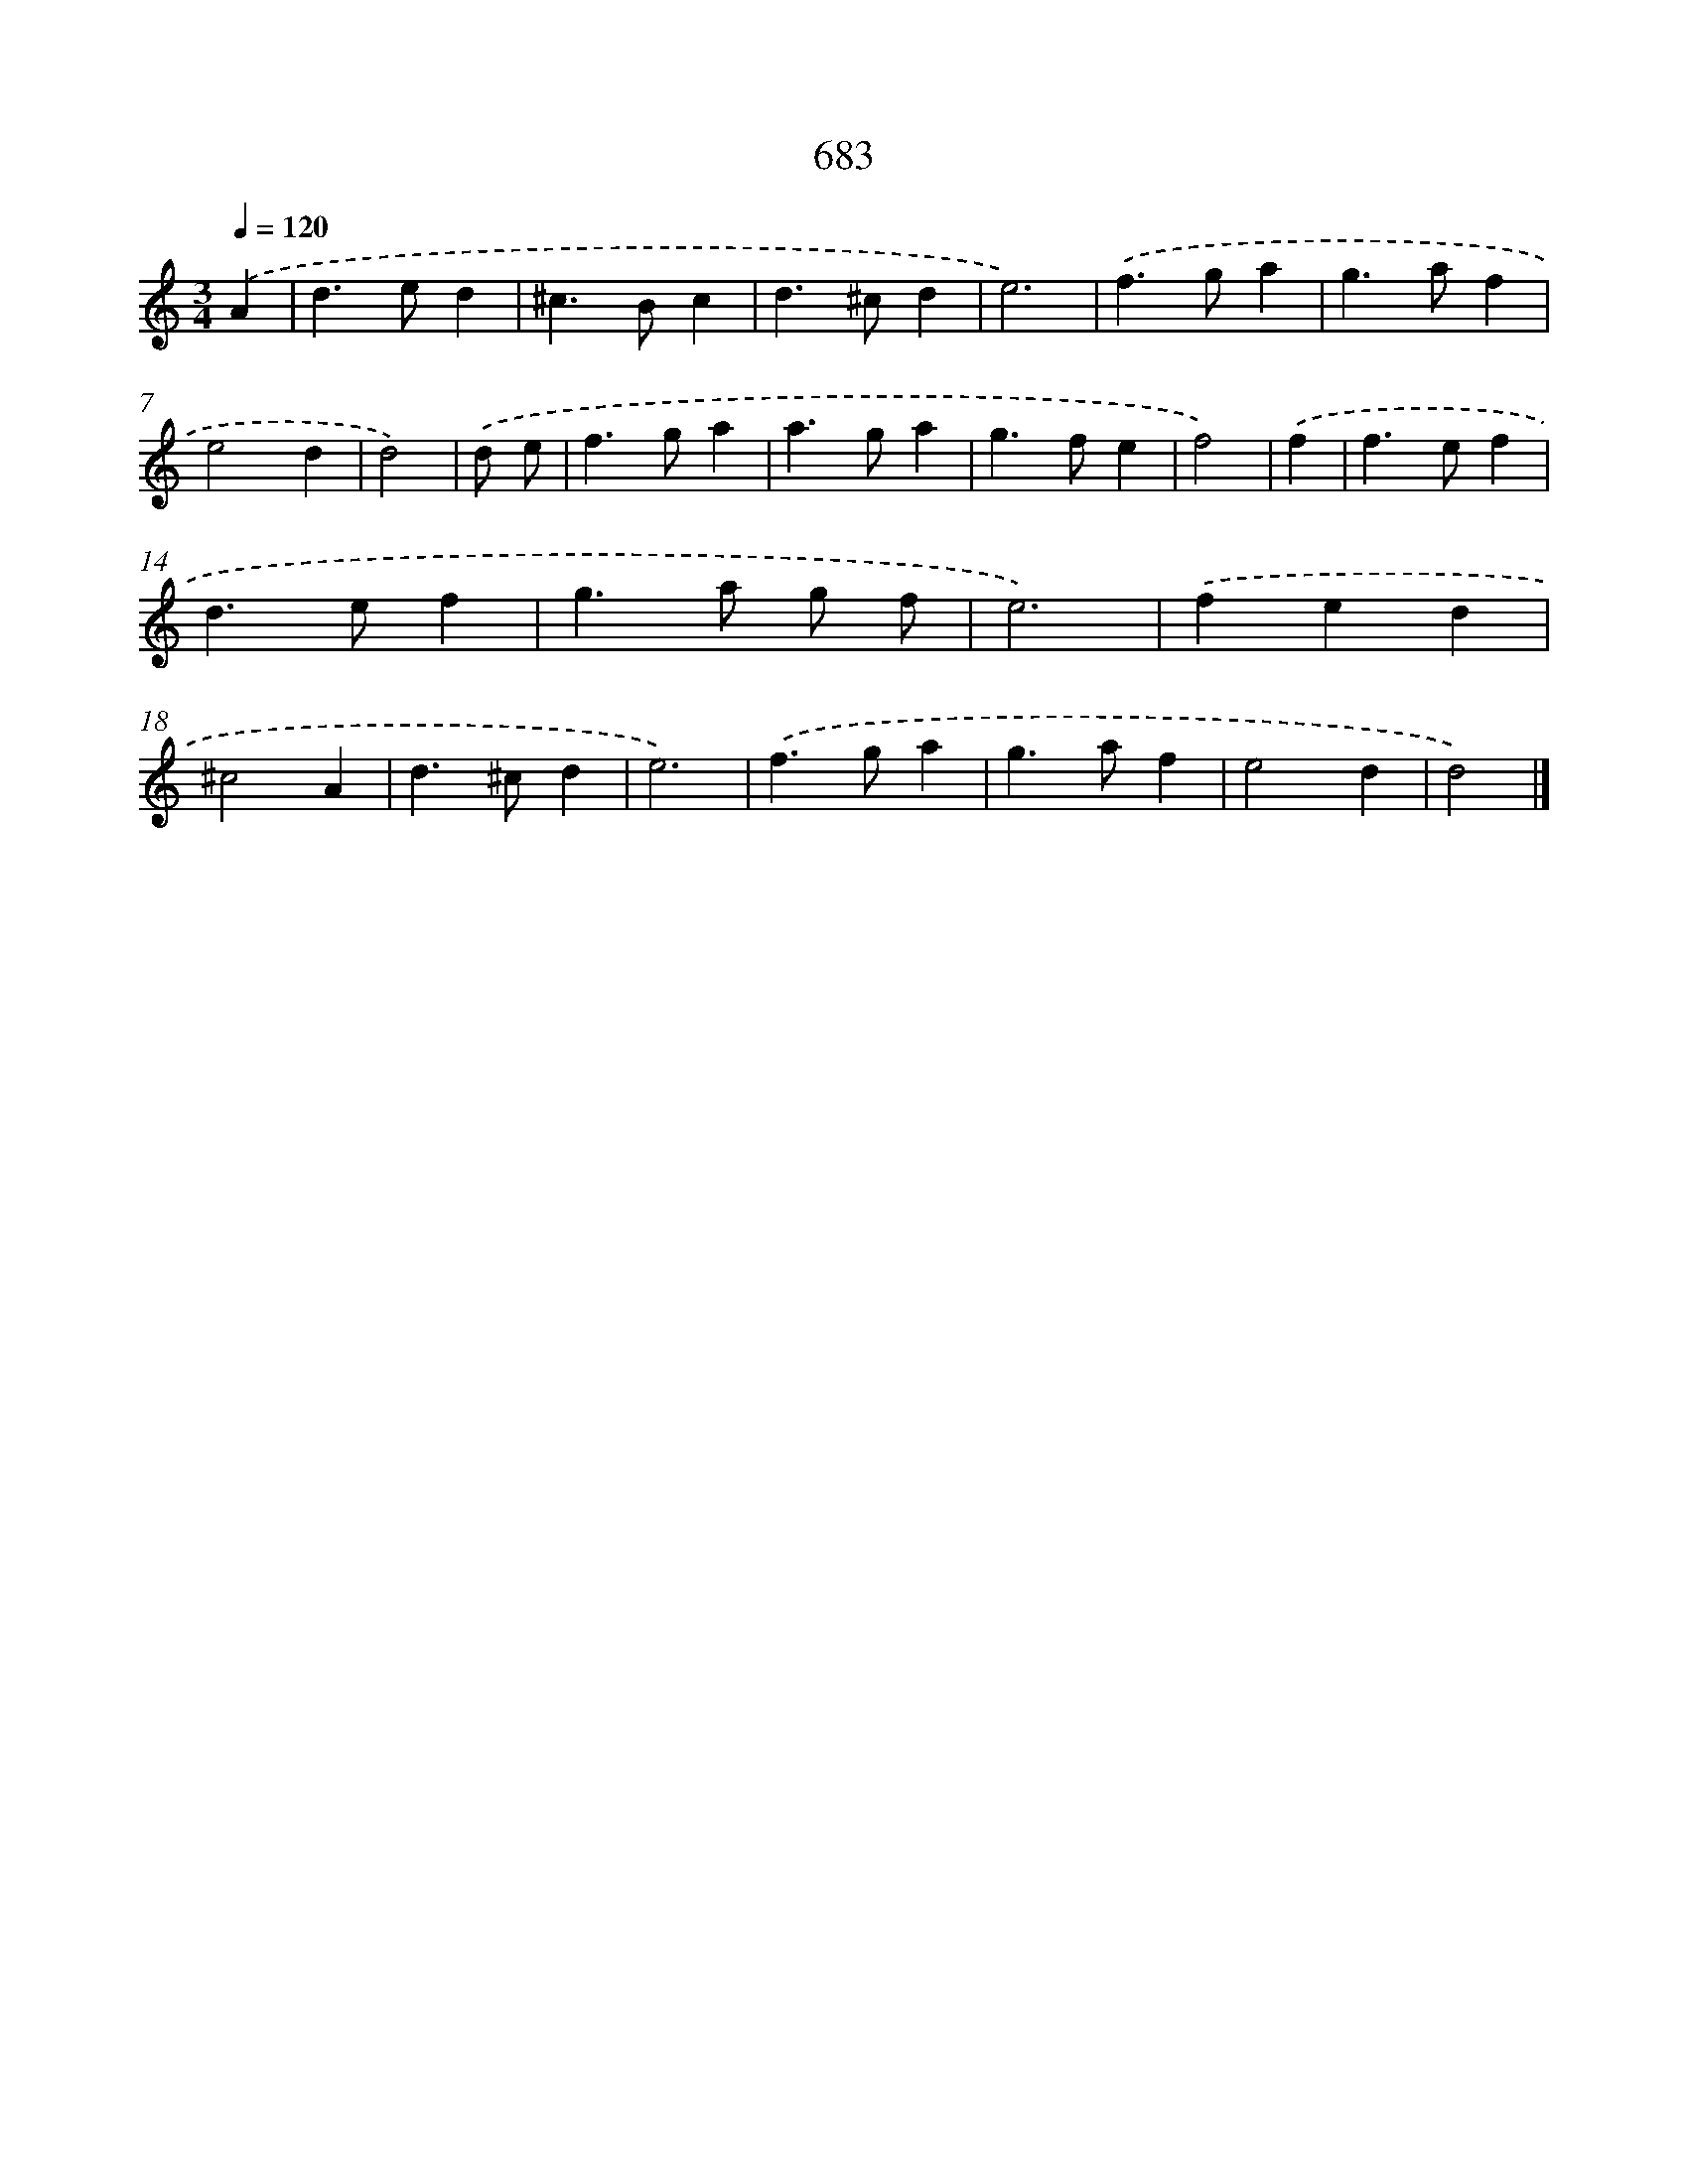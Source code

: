 X: 8436
T: 683
%%abc-version 2.0
%%abcx-abcm2ps-target-version 5.9.1 (29 Sep 2008)
%%abc-creator hum2abc beta
%%abcx-conversion-date 2018/11/01 14:36:47
%%humdrum-veritas 3116677936
%%humdrum-veritas-data 1258044047
%%continueall 1
%%barnumbers 0
L: 1/4
M: 3/4
Q: 1/4=120
K: C clef=treble
.('A [I:setbarnb 1]|
d>ed |
^c>Bc |
d>^cd |
e3) |
.('f>ga |
g>af |
e2d |
d2) |
.('d/ e/ [I:setbarnb 9]|
f>ga |
a>ga |
g>fe |
f2) |
.('f [I:setbarnb 13]|
f>ef |
d>ef |
g>a g/ f/ |
e3) |
.('fed |
^c2A |
d>^cd |
e3) |
.('f>ga |
g>af |
e2d |
d2) |]
